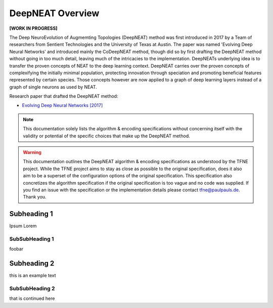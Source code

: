 DeepNEAT Overview
=================

**[WORK IN PROGRESS]**

The Deep NeuroEvolution of Augmemting Topologies (DeepNEAT) method was first introduced in 2017 by a Team of researchers from Sentient Technologies and the University of Texas at Austin. The paper was named 'Evolving Deep Neural Networks' and introduced mainly the CoDeepNEAT method, though did so by first drafting the DeepNEAT method without going in too much detail, leaving much of the intricacies to the implementation. DeepNEATs underlying idea is to transfer the proven concepts of NEAT to the deep learning context. DeepNEAT carries over the proven concepts of complexifying the initially minimal population, protecting innovation through speciation and promoting beneficial features represented by certain species. Those concepts however are now applied to a graph of deep learning layers instead of a graph of single neurons as used by NEAT.

Research paper that drafted the DeepNEAT method:

* `Evolving Deep Neural Networks [2017] <https://arxiv.org/abs/1703.00548>`_


.. note:: This documentation solely lists the algorithm & encoding specifications without concerning itself with the validity or potential of the specific choices that make up the DeepNEAT method.


.. warning::  This documentation outlines the DeepNEAT algorithm & encoding specifications as understood by the TFNE project. While the TFNE project aims to stay as close as possible to the original specification, does it also aim to be a superset of the configuration options of the original specification. This specification also concretizes the algorithm specification if the original specification is too vague and no code was supplied. If you find an issue with the specification or the implementation details please contact tfne@paulpauls.de. Thank you.



Subheading 1
------------

Ipsum Lorem


SubSubHeading 1
~~~~~~~~~~~~~~~

foobar


Subheading 2
------------

this is an example text


SubSubHeading 2
~~~~~~~~~~~~~~~

that is continued here


